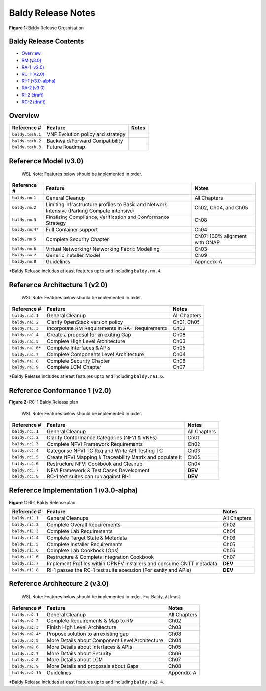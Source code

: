 Baldy Release Notes
===================

|Figure 1: Baldy Release Organisation|

**Figure 1:** Baldy Release Organisation

Baldy Release Contents
----------------------

-  `Overview <#overview>`__
-  `RM (v3.0) <#rm>`__
-  `RA-1 (v2.0) <#ra1>`__
-  `RC-1 (v2.0) <#rc1>`__
-  `RI-1 (v3.0-alpha) <#ri1>`__
-  `RA-2 (v3.0) <#ra2>`__
-  `RI-2 (draft) <#ri2>`__
-  `RC-2 (draft) <#rc2>`__

Overview
--------

================ ================================= =====
Reference #      Feature                           Notes
================ ================================= =====
``baldy.tech.1`` VNF Evolution policy and strategy 
``baldy.tech.2`` Backward/Forward Compatibility    
``baldy.tech.3`` Future Roadmap                    
================ ================================= =====

Reference Model (v3.0)
----------------------

   WSL Note: Features below should be implemented in order.

+------------------------+--------------------------------+------------+
| Reference #            | Feature                        | Notes      |
+========================+================================+============+
| ``baldy.rm.1``         | General Cleanup                | All        |
|                        |                                | Chapters   |
+------------------------+--------------------------------+------------+
| ``baldy.rm.2``         | Limiting infrastructure        | Ch02,      |
|                        | profiles to Basic and Network  | Ch04, and  |
|                        | Intensive (Parking Compute     | Ch05       |
|                        | intensive)                     |            |
+------------------------+--------------------------------+------------+
| ``baldy.rm.3``         | Finalising Compliance,         | Ch08       |
|                        | Verification and Conformance   |            |
|                        | Strategy                       |            |
+------------------------+--------------------------------+------------+
| ``baldy.rm.4*``        | Full Container support         | Ch04       |
+------------------------+--------------------------------+------------+
| ``baldy.rm.5``         | Complete Security Chapter      | Ch07: 100% |
|                        |                                | alignment  |
|                        |                                | with ONAP  |
+------------------------+--------------------------------+------------+
| ``baldy.rm.6``         | Virtual Networking/ Networking | Ch03       |
|                        | Fabric Modelling               |            |
+------------------------+--------------------------------+------------+
| ``baldy.rm.7``         | Generic Installer Model        | Ch09       |
+------------------------+--------------------------------+------------+
| ``baldy.rm.8``         | Guidelines                     | Appnedix-A |
+------------------------+--------------------------------+------------+

\*Baldy Release includes at least features up to and including
``baldy.rm.4``.

Reference Architecture 1 (v2.0)
-------------------------------

   WSL Note: Features below should be implemented in order.

+------------------+----------------------------------+--------------+
| Reference #      | Feature                          | Notes        |
+==================+==================================+==============+
| ``baldy.ra1.1``  | General Cleanup                  | All Chapters |
+------------------+----------------------------------+--------------+
| ``baldy.ra1.2``  | Clarify OpenStack version policy | Ch01, Ch05   |
+------------------+----------------------------------+--------------+
| ``baldy.ra1.3``  | Incorporate RM Requirements in   | Ch02         |
|                  | RA-1 Requirements                |              |
+------------------+----------------------------------+--------------+
| ``baldy.ra1.4``  | Create a proposal for an exiting | Ch08         |
|                  | Gap                              |              |
+------------------+----------------------------------+--------------+
| ``baldy.ra1.5``  | Complete High Level Architecture | Ch03         |
+------------------+----------------------------------+--------------+
| ``baldy.ra1.6*`` | Complete Interfaces & APIs       | Ch05         |
+------------------+----------------------------------+--------------+
| ``baldy.ra1.7``  | Complete Components Level        | Ch04         |
|                  | Architecture                     |              |
+------------------+----------------------------------+--------------+
| ``baldy.ra1.8``  | Complete Security Chapter        | Ch06         |
+------------------+----------------------------------+--------------+
| ``baldy.ra1.9``  | Complete LCM Chapter             | Ch07         |
+------------------+----------------------------------+--------------+

\*Baldy Release includes at least features up to and including
``baldy.ra1.6``.

Reference Conformance 1 (v2.0)
------------------------------

|Figure 2: RC-1 Baldy Release plan|

**Figure 2:** RC-1 Baldy Release plan

   WSL Note: Features below should be implemented in order.

+-----------------+-----------------------------------+--------------+
| Reference #     | Feature                           | Notes        |
+=================+===================================+==============+
| ``baldy.rc1.1`` | General Cleanup                   | All Chapters |
+-----------------+-----------------------------------+--------------+
| ``baldy.rc1.2`` | Clarify Conformance Categories    | Ch01         |
|                 | (NFVI & VNFs)                     |              |
+-----------------+-----------------------------------+--------------+
| ``baldy.rc1.3`` | Complete NFVI Framework           | Ch02         |
|                 | Requirements                      |              |
+-----------------+-----------------------------------+--------------+
| ``baldy.rc1.4`` | Categorise NFVI TC Req and Write  | Ch03         |
|                 | API Testing TC                    |              |
+-----------------+-----------------------------------+--------------+
| ``baldy.rc1.5`` | Create NFVI Mapping &             | Ch05         |
|                 | Traceability Matrix and populate  |              |
|                 | it                                |              |
+-----------------+-----------------------------------+--------------+
| ``baldy.rc1.6`` | Restructure NFVI Cookbook and     | Ch04         |
|                 | Cleanup                           |              |
+-----------------+-----------------------------------+--------------+
| ``baldy.rc1.7`` | NFVI Framework & Test Cases       | **DEV**      |
|                 | Development                       |              |
+-----------------+-----------------------------------+--------------+
| ``baldy.rc1.8`` | RC-1 test suites can run against  | **DEV**      |
|                 | RI-1                              |              |
+-----------------+-----------------------------------+--------------+

Reference Implementation 1 (v3.0-alpha)
---------------------------------------

|Figure 1: RI-1 Baldy Release plan|

**Figure 1:** RI-1 Baldy Release plan

+------------------------+--------------------------------+------------+
| Reference #            | Feature                        | Notes      |
+========================+================================+============+
| ``baldy.ri1.1``        | General Cleanups               | All        |
|                        |                                | Chapters   |
+------------------------+--------------------------------+------------+
| ``baldy.ri1.2``        | Complete Overall Requirements  | Ch02       |
+------------------------+--------------------------------+------------+
| ``baldy.ri1.3``        | Complete Lab Requirements      | Ch04       |
+------------------------+--------------------------------+------------+
| ``baldy.ri1.4``        | Complete Target State &        | Ch03       |
|                        | Metadata                       |            |
+------------------------+--------------------------------+------------+
| ``baldy.ri1.5``        | Complete Installer             | Ch05       |
|                        | Requirements                   |            |
+------------------------+--------------------------------+------------+
| ``baldy.ri1.6``        | Complete Lab Cookbook (Ops)    | Ch06       |
+------------------------+--------------------------------+------------+
| ``baldy.ri1.6``        | Restructure & Complete         | Ch07       |
|                        | Integration Cookbook           |            |
+------------------------+--------------------------------+------------+
| ``baldy.ri1.7``        | Implement Profiles within      | **DEV**    |
|                        | OPNFV Installers and consume   |            |
|                        | CNTT metadata                  |            |
+------------------------+--------------------------------+------------+
| ``baldy.ri1.8``        | RI-1 passes the RC-1 test      | **DEV**    |
|                        | suite execution (For sanity    |            |
|                        | and APIs)                      |            |
+------------------------+--------------------------------+------------+

Reference Architecture 2 (v3.0)
-------------------------------

   WSL Note: Features below should be implemented in order. For Baldy,
   At least

+------------------+----------------------------------+--------------+
| Reference #      | Feature                          | Notes        |
+==================+==================================+==============+
| ``baldy.ra2.1``  | General Cleanup                  | All Chapters |
+------------------+----------------------------------+--------------+
| ``baldy.ra2.2``  | Complete Requirements & Map to   | Ch02         |
|                  | RM                               |              |
+------------------+----------------------------------+--------------+
| ``baldy.ra2.3``  | Finish High Level Architecture   | Ch03         |
+------------------+----------------------------------+--------------+
| ``baldy.ra2.4*`` | Propose solution to an existing  | Ch08         |
|                  | gap                              |              |
+------------------+----------------------------------+--------------+
| ``baldy.ra2.5``  | More Details about Component     | Ch04         |
|                  | Level Architecture               |              |
+------------------+----------------------------------+--------------+
| ``baldy.ra2.6``  | More Details about Interfaces &  | Ch05         |
|                  | APIs                             |              |
+------------------+----------------------------------+--------------+
| ``baldy.ra2.7``  | More Details about Security      | Ch06         |
+------------------+----------------------------------+--------------+
| ``baldy.ra2.8``  | More Details about LCM           | Ch07         |
+------------------+----------------------------------+--------------+
| ``baldy.ra2.9``  | More Details and proposals about | Ch08         |
|                  | Gaps                             |              |
+------------------+----------------------------------+--------------+
| ``baldy.ra2.10`` | Guidelines                       | Appendix-A   |
+------------------+----------------------------------+--------------+

\*Baldy Release includes at least features up to and including
``baldy.ra2.4``.

.. |Figure 1: Baldy Release Organisation| image:: ../figures/Baldy.png
.. |Figure 2: RC-1 Baldy Release plan| image:: ../figures/rc1_baldy.png
.. |Figure 1: RI-1 Baldy Release plan| image:: ../figures/ri1_baldy.png
